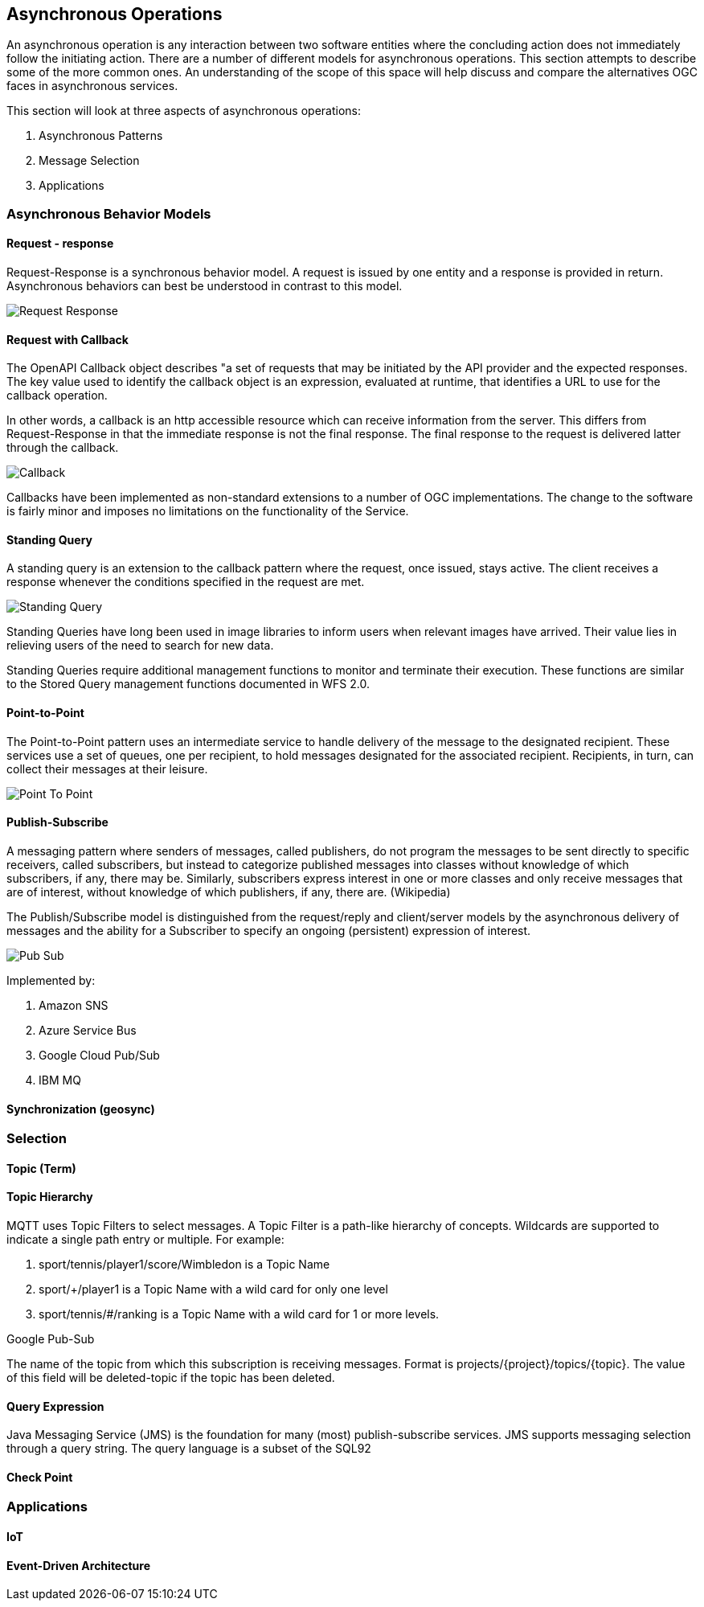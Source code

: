 == Asynchronous Operations

An asynchronous operation is any interaction between two software entities where the concluding action does not immediately follow the initiating action. There are a number of different models for asynchronous operations. This section attempts to describe some of the more common ones. An understanding of the scope of this space will help discuss and compare the alternatives OGC faces in asynchronous services.

This section will look at three aspects of asynchronous operations:

. Asynchronous Patterns
. Message Selection
. Applications

=== Asynchronous Behavior Models

==== Request - response

Request-Response is a synchronous behavior model. A request is issued by one entity and a response is provided in return. Asynchronous behaviors can best be understood in contrast to this model.

image::images/Request-Response.bmp[]

==== Request with Callback

The OpenAPI Callback object describes "a set of requests that may be initiated by the API provider and the expected responses. The key value used to identify the callback object is an expression,  evaluated at runtime, that identifies a URL to use for the callback operation.

In other words, a callback is an http accessible resource which can receive information from the server. This differs from Request-Response in that the immediate response is not the final response. The final response to the request is delivered latter through the callback.

image::images/Callback.bmp[]

Callbacks have been implemented as non-standard extensions to a number of OGC implementations. The change to the software is fairly minor and imposes no limitations on the functionality of the Service.

==== Standing Query

A standing query is an extension to the callback pattern where the request, once issued, stays active. The client receives a response whenever the conditions specified in the request are met.

image::images/Standing_Query.bmp[]

Standing Queries have long been used in image libraries to inform users when relevant images have arrived. Their value lies in relieving users of the need to search for new data.

Standing Queries require additional management functions to monitor and terminate their execution. These functions are similar to the Stored Query management functions documented in WFS 2.0.

==== Point-to-Point

The Point-to-Point pattern uses an intermediate service to handle delivery of the message to the designated recipient. These services use a set of queues, one per recipient, to hold messages designated for the associated recipient. Recipients, in turn, can collect their messages at their leisure.

image::images/Point-To-Point.bmp[]

==== Publish-Subscribe

A messaging pattern where senders of messages, called publishers, do not program the messages to be sent directly to specific receivers, called subscribers, but instead to categorize published messages into classes without knowledge of which subscribers, if any, there may be. Similarly, subscribers express interest in one or more classes and only receive messages that are of interest, without knowledge of which publishers, if any, there are. (Wikipedia)

The Publish/Subscribe model is distinguished from the request/reply and client/server models by the asynchronous delivery of messages and the ability for a Subscriber to specify an ongoing (persistent) expression of interest.

image::images/Pub-Sub.bmp[]

Implemented by:

. Amazon SNS
. Azure Service Bus
. Google Cloud Pub/Sub
. IBM MQ

==== Synchronization (geosync)

=== Selection

==== Topic (Term)

==== Topic Hierarchy

MQTT uses Topic Filters to select messages. A Topic Filter is a path-like hierarchy of concepts. Wildcards are supported to indicate a single path entry or multiple. For example:

. sport/tennis/player1/score/Wimbledon is a Topic Name
. sport/+/player1 is a Topic Name with a wild card for only one level
. sport/tennis/#/ranking is a Topic Name with a wild card for 1 or more levels.

Google Pub-Sub

The name of the topic from which this subscription is receiving messages. Format is projects/{project}/topics/{topic}. The value of this field will be deleted-topic if the topic has been deleted.

==== Query Expression

Java Messaging Service (JMS) is the foundation for many (most) publish-subscribe services. JMS supports messaging selection through a query string. The query language is a subset of the SQL92

==== Check Point

=== Applications

==== IoT

==== Event-Driven Architecture
